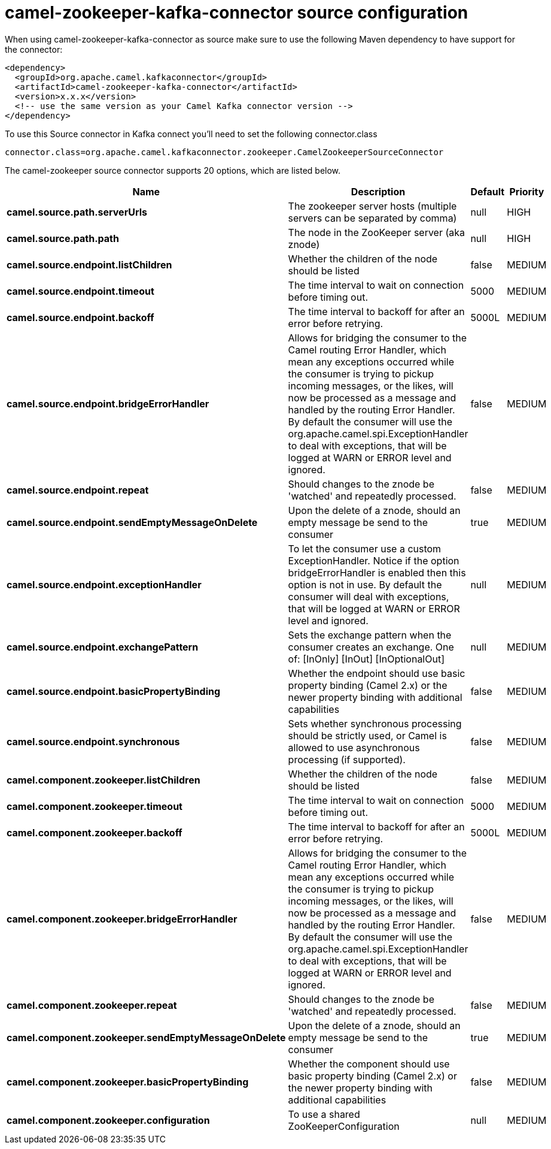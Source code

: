 // kafka-connector options: START
[[camel-zookeeper-kafka-connector-source]]
= camel-zookeeper-kafka-connector source configuration

When using camel-zookeeper-kafka-connector as source make sure to use the following Maven dependency to have support for the connector:

[source,xml]
----
<dependency>
  <groupId>org.apache.camel.kafkaconnector</groupId>
  <artifactId>camel-zookeeper-kafka-connector</artifactId>
  <version>x.x.x</version>
  <!-- use the same version as your Camel Kafka connector version -->
</dependency>
----

To use this Source connector in Kafka connect you'll need to set the following connector.class

[source,java]
----
connector.class=org.apache.camel.kafkaconnector.zookeeper.CamelZookeeperSourceConnector
----


The camel-zookeeper source connector supports 20 options, which are listed below.



[width="100%",cols="2,5,^1,2",options="header"]
|===
| Name | Description | Default | Priority
| *camel.source.path.serverUrls* | The zookeeper server hosts (multiple servers can be separated by comma) | null | HIGH
| *camel.source.path.path* | The node in the ZooKeeper server (aka znode) | null | HIGH
| *camel.source.endpoint.listChildren* | Whether the children of the node should be listed | false | MEDIUM
| *camel.source.endpoint.timeout* | The time interval to wait on connection before timing out. | 5000 | MEDIUM
| *camel.source.endpoint.backoff* | The time interval to backoff for after an error before retrying. | 5000L | MEDIUM
| *camel.source.endpoint.bridgeErrorHandler* | Allows for bridging the consumer to the Camel routing Error Handler, which mean any exceptions occurred while the consumer is trying to pickup incoming messages, or the likes, will now be processed as a message and handled by the routing Error Handler. By default the consumer will use the org.apache.camel.spi.ExceptionHandler to deal with exceptions, that will be logged at WARN or ERROR level and ignored. | false | MEDIUM
| *camel.source.endpoint.repeat* | Should changes to the znode be 'watched' and repeatedly processed. | false | MEDIUM
| *camel.source.endpoint.sendEmptyMessageOnDelete* | Upon the delete of a znode, should an empty message be send to the consumer | true | MEDIUM
| *camel.source.endpoint.exceptionHandler* | To let the consumer use a custom ExceptionHandler. Notice if the option bridgeErrorHandler is enabled then this option is not in use. By default the consumer will deal with exceptions, that will be logged at WARN or ERROR level and ignored. | null | MEDIUM
| *camel.source.endpoint.exchangePattern* | Sets the exchange pattern when the consumer creates an exchange. One of: [InOnly] [InOut] [InOptionalOut] | null | MEDIUM
| *camel.source.endpoint.basicPropertyBinding* | Whether the endpoint should use basic property binding (Camel 2.x) or the newer property binding with additional capabilities | false | MEDIUM
| *camel.source.endpoint.synchronous* | Sets whether synchronous processing should be strictly used, or Camel is allowed to use asynchronous processing (if supported). | false | MEDIUM
| *camel.component.zookeeper.listChildren* | Whether the children of the node should be listed | false | MEDIUM
| *camel.component.zookeeper.timeout* | The time interval to wait on connection before timing out. | 5000 | MEDIUM
| *camel.component.zookeeper.backoff* | The time interval to backoff for after an error before retrying. | 5000L | MEDIUM
| *camel.component.zookeeper.bridgeErrorHandler* | Allows for bridging the consumer to the Camel routing Error Handler, which mean any exceptions occurred while the consumer is trying to pickup incoming messages, or the likes, will now be processed as a message and handled by the routing Error Handler. By default the consumer will use the org.apache.camel.spi.ExceptionHandler to deal with exceptions, that will be logged at WARN or ERROR level and ignored. | false | MEDIUM
| *camel.component.zookeeper.repeat* | Should changes to the znode be 'watched' and repeatedly processed. | false | MEDIUM
| *camel.component.zookeeper.sendEmptyMessageOnDelete* | Upon the delete of a znode, should an empty message be send to the consumer | true | MEDIUM
| *camel.component.zookeeper.basicPropertyBinding* | Whether the component should use basic property binding (Camel 2.x) or the newer property binding with additional capabilities | false | MEDIUM
| *camel.component.zookeeper.configuration* | To use a shared ZooKeeperConfiguration | null | MEDIUM
|===
// kafka-connector options: END
